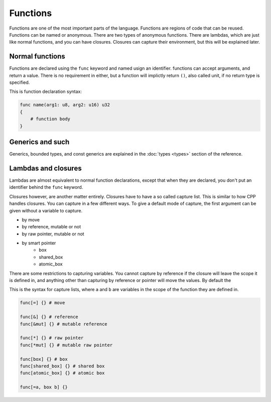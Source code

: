Functions
=========

Functions are one of the most important parts of the language. Functions are
regions of code that can be reused. Functions can be named or anonymous. There
are two types of anonymous functions. There are lambdas, which are just like
normal functions, and you can have closures. Closures can capture their
environment, but this will be explained later.

Normal functions
----------------

Functions are declared using the ``func`` keyword and named usign an identifier.
functions can accept arguments, and return a value. There is no requirement in
either, but a function will implictly return ``()``, also called unit, if no
return type is specified.

This is function declaration syntax:

.. code-block:: magnesium

    func name(arg1: u8, arg2: u16) u32
    {
        # function body
    }

Generics and such
-----------------

Generics, bounded types, and const generics are explained in the
:doc:`types <types>` section of the reference.

Lambdas and closures
--------------------

Lambdas are almost equivalent to normal function declarations, except that when
they are declared, you don't put an identifier behind the ``func`` keyword.

Closures however, are another matter entirely. Closures have to have a so called
capture list. This is similar to how CPP handles closures. You can capture in a
few different ways. To give a default mode of capture, the first argument can be
given without a variable to capture.

- by move
- by reference, mutable or not
- by raw pointer, mutable or not
- by smart pointer
    - box
    - shared_box
    - atomic_box

There are some restrictions to capturing variables. You cannot capture by
reference if the closure will leave the scope it is defined in, and anything
other than capturing by reference or pointer will move the values. By default
the 

This is the syntax for capture lists, where ``a`` and ``b`` are variables in the
scope of the function they are defined in.

.. code-block:: magnesium

    func[=] {} # move

    func[&] {} # reference
    func[&mut] {} # mutable reference

    func[*] {} # raw pointer
    func[*mut] {} # mutable raw pointer

    func[box] {} # box
    func[shared_box] {} # shared box
    func[atomic_box] {} # atomic box

    func[=a, box b] {}